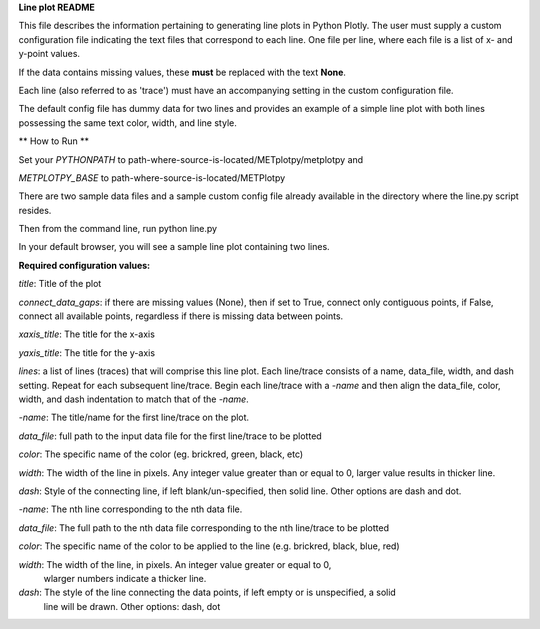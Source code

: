 
**Line plot README**

This file describes the information pertaining to generating line plots in Python Plotly.  The user must supply
a custom configuration file indicating the text files that correspond to each line.  One file per line, where
each file is a list of x- and y-point values.

If the data contains missing values, these **must** be replaced with the text **None**.

Each line (also referred to as 'trace') must have an accompanying setting in the custom configuration file.

The default config file has dummy data for two lines and provides an example of a simple line plot with both lines
possessing the same text color, width, and line style.

** How to Run **

Set your *PYTHONPATH* to path-where-source-is-located/METplotpy/metplotpy and

*METPLOTPY_BASE* to path-where-source-is-located/METPlotpy

There are two sample data files and a sample custom config file already available in the directory
where the line.py script resides.

Then from the command line, run python line.py

In your default browser, you will see a sample line plot containing two lines.

**Required configuration values:**

*title*: Title of the plot

*connect_data_gaps*: if there are missing values (None), then if set to True, connect only contiguous points, if
False, connect all available points, regardless if there is missing data between points.

*xaxis_title*: The title for the x-axis

*yaxis_title*: The title for the y-axis

*lines*:  a list of lines (traces) that will comprise this line plot.  Each line/trace consists of a name, data_file,
width, and dash setting.  Repeat for each subsequent line/trace.  Begin each line/trace with a *-name* and then align
the data_file, color, width, and dash indentation to match that of the *-name*.

*-name*: The title/name for the first line/trace on the plot.

*data_file*: full path to the input data file for the first line/trace to be plotted

*color*: The specific name of the color (eg. brickred, green, black, etc)

*width*: The width of the line in pixels.  Any integer value greater than or equal to 0, larger value results in thicker line.

*dash*: Style of the connecting line, if left blank/un-specified, then solid line.  Other options are dash and dot.

*-name*: The nth line corresponding to the nth data file.

*data_file*: The full path to the nth data file corresponding to the nth line/trace to be plotted

*color*: The specific name of the color to be applied to the line (e.g. brickred, black, blue, red)

*width*: The width of the line, in pixels.  An integer value greater or equal to 0,
 wlarger numbers indicate a thicker line.

*dash*: The style of the line connecting the data points, if left empty or is unspecified, a solid
    line will be drawn.  Other options: dash, dot
